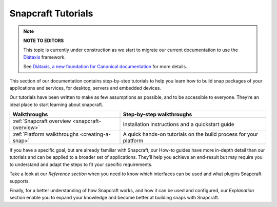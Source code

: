 .. 31037.md

.. _snapcraft-tutorials:

Snapcraft Tutorials
===================

.. note::
          **NOTE TO EDITORS**

          This topic is currently under construction as we start to migrate our current documentation to use the `Diátaxis <https://diataxis.fr/>`__ framework.

          See `Diátaxis, a new foundation for Canonical documentation <https://ubuntu.com/blog/diataxis-a-new-foundation-for-canonical-documentation>`__ for more details.



This section of our documentation contains step-by-step tutorials to help you learn how to build snap packages of your applications and services, for desktop, servers and embedded devices.

Our tutorials have been written to make as few assumptions as possible, and to be accessible to everyone. They’re an ideal place to start learning about snapcraft.

+------------------------------------------------+-------------------------------------------------------------------+
| Walkthroughs                                   | Step-by-step walkthroughs                                         |
+================================================+===================================================================+
| :ref:`Snapcraft overview <snapcraft-overview>` | Installation instructions and a quickstart guide                  |
+------------------------------------------------+-------------------------------------------------------------------+
| :ref:`Platform walkthroughs <creating-a-snap>` | A quick hands-on tutorials on the build process for your platform |
+------------------------------------------------+-------------------------------------------------------------------+

If you have a specific goal, but are already familiar with Snapcraft, our How-to guides have more in-depth detail than our tutorials and can be applied to a broader set of applications. They’ll help you achieve an end-result but may require you to understand and adapt the steps to fit your specific requirements.

Take a look at our *Reference section* when you need to know which interfaces can be used and what plugins Snapcraft supports.

Finally, for a better understanding of how Snapcraft works, and how it can be used and configured, our *Explanation* section enable you to expand your knowledge and become better at building snaps with Snapcraft.
